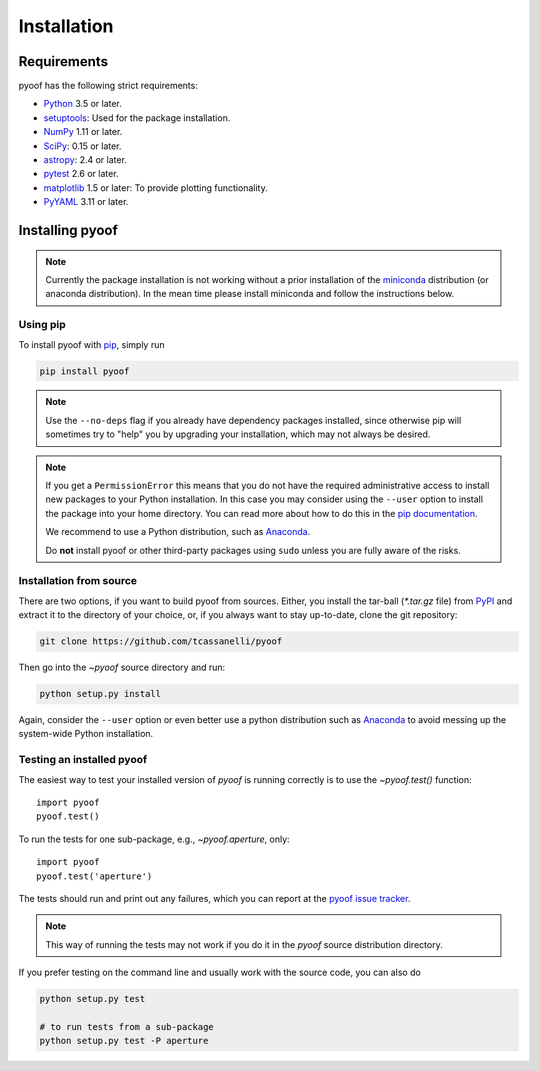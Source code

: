 ************
Installation
************

Requirements
============

pyoof has the following strict requirements:

- `Python <http://www.python.org/>`__ 3.5 or later.

- `setuptools <https://pythonhosted.org/setuptools/>`__: Used for the package
  installation.

- `NumPy <http://www.numpy.org/>`__ 1.11 or later.

- `SciPy <https://scipy.org/>`__: 0.15 or later.

- `astropy <http://www.astropy.org/>`__: 2.4 or later.

- `pytest <https://pypi.python.org/pypi/pytest>`__ 2.6 or later.

- `matplotlib <http://matplotlib.org/>`__ 1.5 or later: To provide plotting
  functionality.

- `PyYAML <http://pyyaml.org>`__ 3.11 or later.


Installing pyoof
================

.. note::

    Currently the package installation is not working without a prior installation of the `miniconda <https://conda.io/miniconda.html>`_ distribution (or anaconda distribution). In the mean time please install miniconda and follow the instructions below.

Using pip
---------

To install pyoof with `pip <https://pip.pypa.io/en/stable/>`__, simply run

.. code-block:: bash

    pip install pyoof

.. note::

    Use the ``--no-deps`` flag if you already have dependency packages
    installed, since otherwise pip will sometimes try to "help" you
    by upgrading your installation, which may not always be desired.

.. note::

    If you get a ``PermissionError`` this means that you do not have the
    required administrative access to install new packages to your Python
    installation.  In this case you may consider using the ``--user`` option
    to install the package into your home directory.  You can read more
    about how to do this in the `pip documentation
    <http://www.pip-installer.org/en/1.2.1/other-tools.html#using-pip-with-the-user-scheme>`__.

    We recommend to use a Python distribution, such as `Anaconda
    <https://www.continuum.io/downloads>`_.

    Do **not** install pyoof or other third-party packages using ``sudo``
    unless you are fully aware of the risks.

.. _source_install:

Installation from source
------------------------

There are two options, if you want to build pyoof from sources. Either, you
install the tar-ball (`*.tar.gz` file) from `PyPI
<https://pypi.python.org/pypi/pyoof>`_ and extract it to the directory of
your choice, or, if you always want to stay up-to-date, clone the git
repository:

.. code-block:: bash

    git clone https://github.com/tcassanelli/pyoof

Then go into the `~pyoof` source directory and run:

.. code-block:: bash

    python setup.py install

Again, consider the ``--user`` option or even better use a python distribution
such as `Anaconda <https://www.continuum.io/downloads>`_ to avoid messing up
the system-wide Python installation.

.. _testing_installed_pyoof:

Testing an installed pyoof
--------------------------

The easiest way to test your installed version of `pyoof` is running
correctly is to use the `~pyoof.test()` function::

    import pyoof
    pyoof.test()

To run the tests for one sub-package, e.g., `~pyoof.aperture`, only::

    import pyoof
    pyoof.test('aperture')

The tests should run and print out any failures, which you can report at
the `pyoof issue tracker <http://github.com/tcassanelli/pyoof/issues>`__.

.. note::

    This way of running the tests may not work if you do it in the
    `pyoof` source distribution directory.

If you prefer testing on the command line and usually work with the source
code, you can also do

.. code-block:: bash

    python setup.py test

    # to run tests from a sub-package
    python setup.py test -P aperture
